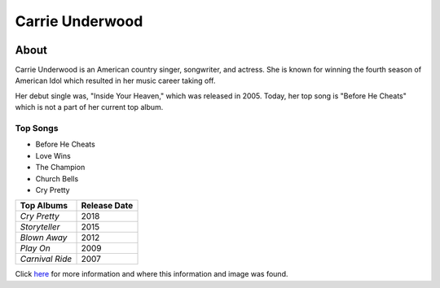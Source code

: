 Carrie Underwood
================

.. image:: carrie.jpg
    :width: 30%

About
-----

Carrie Underwood is an American country singer, songwriter, and actress.
She is known for winning the fourth season of American Idol which resulted
in her music career taking off.

Her debut single was, "Inside Your Heaven," which was released in 2005.
Today, her top song is "Before He Cheats" which is not a part of her current
top album. 

Top Songs
~~~~~~~~~
* Before He Cheats
* Love Wins
* The Champion
* Church Bells
* Cry Pretty

==================== =================
 **Top Albums**      **Release Date**
==================== =================
*Cry Pretty*              2018
*Storyteller*             2015
*Blown Away*              2012
*Play On*                 2009
*Carnival Ride*           2007
==================== =================

Click `here <https://en.wikipedia.org/wiki/Carrie_Underwood>`_ for more 
information and where this information and image was found.

